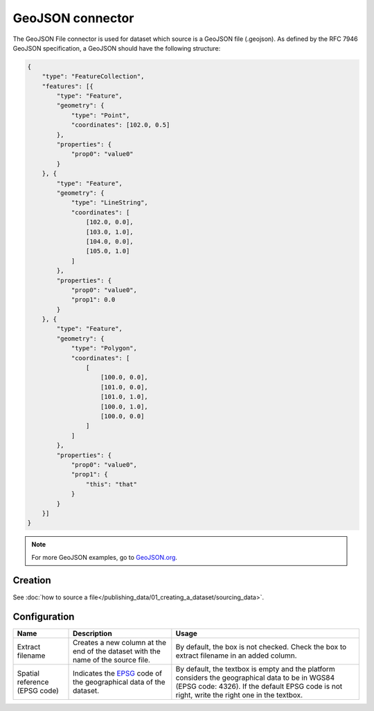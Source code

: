 GeoJSON connector
=================

The GeoJSON File connector is used for dataset which source is a GeoJSON file (.geojson). As defined by the RFC 7946 GeoJSON specification, a GeoJSON should have the following structure:

.. code-block:: json

    {
        "type": "FeatureCollection",
        "features": [{
            "type": "Feature",
            "geometry": {
                "type": "Point",
                "coordinates": [102.0, 0.5]
            },
            "properties": {
                "prop0": "value0"
            }
        }, {
            "type": "Feature",
            "geometry": {
                "type": "LineString",
                "coordinates": [
                    [102.0, 0.0],
                    [103.0, 1.0],
                    [104.0, 0.0],
                    [105.0, 1.0]
                ]
            },
            "properties": {
                "prop0": "value0",
                "prop1": 0.0
            }
        }, {
            "type": "Feature",
            "geometry": {
                "type": "Polygon",
                "coordinates": [
                    [
                        [100.0, 0.0],
                        [101.0, 0.0],
                        [101.0, 1.0],
                        [100.0, 1.0],
                        [100.0, 0.0]
                    ]
                ]
            },
            "properties": {
                "prop0": "value0",
                "prop1": {
                    "this": "that"
                }
            }
        }]
    }


.. admonition:: Note
   :class: note

   For more GeoJSON examples, go to `GeoJSON.org <http://geojson.org/geojson-spec.html#feature-collection-objects>`_.


Creation
~~~~~~~~

See :doc:`how to source a file</publishing_data/01_creating_a_dataset/sourcing_data>`.

Configuration
~~~~~~~~~~~~~

.. list-table::
   :header-rows: 1

   * * Name
     * Description
     * Usage
   * * Extract filename
     * Creates a new column at the end of the dataset with the name of the source file.
     * By default, the box is not checked. Check the box to extract filename in an added column.
   * * Spatial reference (EPSG code)
     * Indicates the `EPSG <http://spatialreference.org/ref/epsg/>`_ code of the geographical data of the dataset.
     * By default, the textbox is empty and the platform considers the geographical data to be in WGS84 (EPSG code: 4326). If the default EPSG code is not right, write the right one in the textbox.

